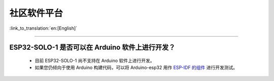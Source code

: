社区软件平台
============

:link_to_translation:`en:[English]`

.. raw:: html

   <style>
   body {counter-reset: h2}
     h2 {counter-reset: h3}
     h2:before {counter-increment: h2; content: counter(h2) ". "}
     h3:before {counter-increment: h3; content: counter(h2) "." counter(h3) ". "}
     h2.nocount:before, h3.nocount:before, { content: ""; counter-increment: none }
   </style>

--------------

ESP32-SOLO-1 是否可以在 Arduino 软件上进行开发？
-------------------------------------------------

  - 目前 ESP32-SOLO-1 尚不支持在 Arduino 软件上进行开发。
  - 如果您仍倾向于使用 Arduino 构建代码，可以将 Arduino-esp32 用作 `ESP-IDF 的组件 <https://docs.espressif.com/projects/arduino-esp32/en/latest/esp-idf_component.html>`_ 进行开发测试。
